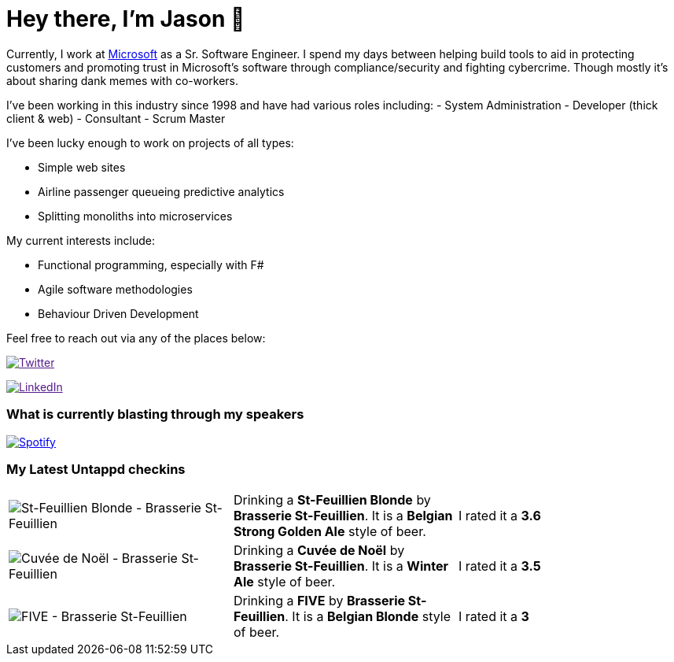 ﻿# Hey there, I'm Jason 👋

Currently, I work at https://microsoft.com[Microsoft] as a Sr. Software Engineer. I spend my days between helping build tools to aid in protecting customers and promoting trust in Microsoft's software through compliance/security and fighting cybercrime. Though mostly it's about sharing dank memes with co-workers. 

I've been working in this industry since 1998 and have had various roles including: 
- System Administration
- Developer (thick client & web)
- Consultant
- Scrum Master

I've been lucky enough to work on projects of all types:

- Simple web sites
- Airline passenger queueing predictive analytics
- Splitting monoliths into microservices

My current interests include:

- Functional programming, especially with F#
- Agile software methodologies
- Behaviour Driven Development

Feel free to reach out via any of the places below:

image:https://img.shields.io/twitter/follow/jtucker?style=flat-square&color=blue["Twitter",link="https://twitter.com/jtucker]

image:https://img.shields.io/badge/LinkedIn-Let's%20Connect-blue["LinkedIn",link="https://linkedin.com/in/jatucke]

### What is currently blasting through my speakers

image:https://spotify-github-profile.vercel.app/api/view?uid=soulposition&cover_image=true&theme=novatorem&bar_color=c43c3c&bar_color_cover=true["Spotify",link="https://github.com/kittinan/spotify-github-profile"]

### My Latest Untappd checkins

|====
// untappd beer
| image:https://assets.untappd.com/photos/2023_10_07/0692dca11a4f71bf8881fdb8f9dfce6c_200x200.jpg[St-Feuillien Blonde - Brasserie St-Feuillien] | Drinking a *St-Feuillien Blonde* by *Brasserie St-Feuillien*. It is a *Belgian Strong Golden Ale* style of beer. | I rated it a *3.6*
| image:https://assets.untappd.com/photos/2023_10_07/ae0ae7edfbe9e3b00597fe33f540f2d8_200x200.jpg[Cuvée de Noël - Brasserie St-Feuillien] | Drinking a *Cuvée de Noël* by *Brasserie St-Feuillien*. It is a *Winter Ale* style of beer. | I rated it a *3.5*
| image:https://assets.untappd.com/photos/2023_10_06/5b739b7f8847452d4e2f5eeb70032cb8_200x200.jpg[FIVE - Brasserie St-Feuillien] | Drinking a *FIVE* by *Brasserie St-Feuillien*. It is a *Belgian Blonde* style of beer. | I rated it a *3*
// untappd end
